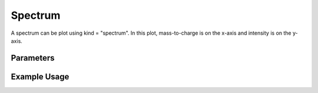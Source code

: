 Spectrum
========

A spectrum can be plot using kind = "spectrum". In this plot, mass-to-charge is on the x-axis and intensity is on the y-axis. 


Parameters
----------

.. csv-table:: Chromatogram Options
   :file: spectrumPlot.tsv
   :header-rows: 1
   :delim: tab


Example Usage
-------------

.. minigallery::


   gallery_scripts/ms_matplotlib/plot_spectrum_ms_matplotlib.py
   gallery_scripts/ms_bokeh/plot_spectrum_ms_bokeh.py
   gallery_scripts/ms_plotly/plot_spectrum_ms_plotly.py
   gallery_scripts/ms_bokeh/plot_spectrum_dia_ms_bokeh.py
   gallery_scripts/ms_matplotlib/plot_spectrum_dia_ms_matplotlib.py
   gallery_scripts/ms_plotly/plot_spectrum_dia_ms_plotly.py
   gallery_scripts/ms_matplotlib/plot_investigate_spectrum_binning_ms_matplotlib.py
   gallery_scripts/ms_matplotlib/plot_investigate_spectrum_binning_ms_matplotlib.py
   gallery_scripts/ms_matplotlib/plot_manuscript_d_fructose_spectrum_prediction_ms_matplotlib.py

